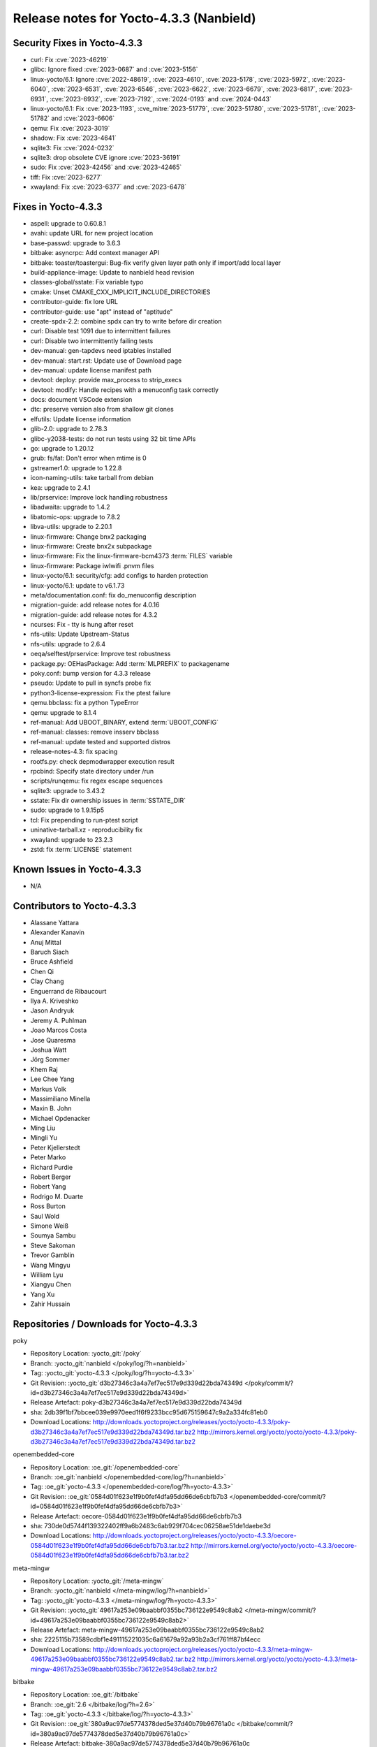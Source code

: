 .. SPDX-License-Identifier: CC-BY-SA-2.0-UK

Release notes for Yocto-4.3.3 (Nanbield)
----------------------------------------

Security Fixes in Yocto-4.3.3
~~~~~~~~~~~~~~~~~~~~~~~~~~~~~

-  curl: Fix :cve:`2023-46219`
-  glibc: Ignore fixed :cve:`2023-0687` and :cve:`2023-5156`
-  linux-yocto/6.1: Ignore :cve:`2022-48619`, :cve:`2023-4610`, :cve:`2023-5178`, :cve:`2023-5972`, :cve:`2023-6040`, :cve:`2023-6531`, :cve:`2023-6546`, :cve:`2023-6622`, :cve:`2023-6679`, :cve:`2023-6817`, :cve:`2023-6931`, :cve:`2023-6932`, :cve:`2023-7192`, :cve:`2024-0193` and :cve:`2024-0443`
-  linux-yocto/6.1: Fix :cve:`2023-1193`, :cve_mitre:`2023-51779`, :cve:`2023-51780`, :cve:`2023-51781`, :cve:`2023-51782` and :cve:`2023-6606`
-  qemu: Fix :cve:`2023-3019`
-  shadow: Fix :cve:`2023-4641`
-  sqlite3: Fix :cve:`2024-0232`
-  sqlite3: drop obsolete CVE ignore :cve:`2023-36191`
-  sudo: Fix :cve:`2023-42456` and :cve:`2023-42465`
-  tiff: Fix :cve:`2023-6277`
-  xwayland: Fix :cve:`2023-6377` and :cve:`2023-6478`


Fixes in Yocto-4.3.3
~~~~~~~~~~~~~~~~~~~~

-  aspell: upgrade to 0.60.8.1
-  avahi: update URL for new project location
-  base-passwd: upgrade to 3.6.3
-  bitbake: asyncrpc: Add context manager API
-  bitbake: toaster/toastergui: Bug-fix verify given layer path only if import/add local layer
-  build-appliance-image: Update to nanbield head revision
-  classes-global/sstate: Fix variable typo
-  cmake: Unset CMAKE_CXX_IMPLICIT_INCLUDE_DIRECTORIES
-  contributor-guide: fix lore URL
-  contributor-guide: use "apt" instead of "aptitude"
-  create-spdx-2.2: combine spdx can try to write before dir creation
-  curl: Disable test 1091 due to intermittent failures
-  curl: Disable two intermittently failing tests
-  dev-manual: gen-tapdevs need iptables installed
-  dev-manual: start.rst: Update use of Download page
-  dev-manual: update license manifest path
-  devtool: deploy: provide max_process to strip_execs
-  devtool: modify: Handle recipes with a menuconfig task correctly
-  docs: document VSCode extension
-  dtc: preserve version also from shallow git clones
-  elfutils: Update license information
-  glib-2.0: upgrade to 2.78.3
-  glibc-y2038-tests: do not run tests using 32 bit time APIs
-  go: upgrade to 1.20.12
-  grub: fs/fat: Don't error when mtime is 0
-  gstreamer1.0: upgrade to 1.22.8
-  icon-naming-utils: take tarball from debian
-  kea: upgrade to 2.4.1
-  lib/prservice: Improve lock handling robustness
-  libadwaita: upgrade to 1.4.2
-  libatomic-ops: upgrade to 7.8.2
-  libva-utils: upgrade to 2.20.1
-  linux-firmware: Change bnx2 packaging
-  linux-firmware: Create bnx2x subpackage
-  linux-firmware: Fix the linux-firmware-bcm4373 :term:`FILES` variable
-  linux-firmware: Package iwlwifi .pnvm files
-  linux-yocto/6.1: security/cfg: add configs to harden protection
-  linux-yocto/6.1: update to v6.1.73
-  meta/documentation.conf: fix do_menuconfig description
-  migration-guide: add release notes for 4.0.16
-  migration-guide: add release notes for 4.3.2
-  ncurses: Fix - tty is hung after reset
-  nfs-utils: Update Upstream-Status
-  nfs-utils: upgrade to 2.6.4
-  oeqa/selftest/prservice: Improve test robustness
-  package.py: OEHasPackage: Add :term:`MLPREFIX` to packagename
-  poky.conf: bump version for 4.3.3 release
-  pseudo: Update to pull in syncfs probe fix
-  python3-license-expression: Fix the ptest failure
-  qemu.bbclass: fix a python TypeError
-  qemu: upgrade to 8.1.4
-  ref-manual: Add UBOOT_BINARY, extend :term:`UBOOT_CONFIG`
-  ref-manual: classes: remove insserv bbclass
-  ref-manual: update tested and supported distros
-  release-notes-4.3: fix spacing
-  rootfs.py: check depmodwrapper execution result
-  rpcbind: Specify state directory under /run
-  scripts/runqemu: fix regex escape sequences
-  sqlite3: upgrade to 3.43.2
-  sstate: Fix dir ownership issues in :term:`SSTATE_DIR`
-  sudo: upgrade to 1.9.15p5
-  tcl: Fix prepending to run-ptest script
-  uninative-tarball.xz - reproducibility fix
-  xwayland: upgrade to 23.2.3
-  zstd: fix :term:`LICENSE` statement


Known Issues in Yocto-4.3.3
~~~~~~~~~~~~~~~~~~~~~~~~~~~

- N/A


Contributors to Yocto-4.3.3
~~~~~~~~~~~~~~~~~~~~~~~~~~~

-  Alassane Yattara
-  Alexander Kanavin
-  Anuj Mittal
-  Baruch Siach
-  Bruce Ashfield
-  Chen Qi
-  Clay Chang
-  Enguerrand de Ribaucourt
-  Ilya A. Kriveshko
-  Jason Andryuk
-  Jeremy A. Puhlman
-  Joao Marcos Costa
-  Jose Quaresma
-  Joshua Watt
-  Jörg Sommer
-  Khem Raj
-  Lee Chee Yang
-  Markus Volk
-  Massimiliano Minella
-  Maxin B. John
-  Michael Opdenacker
-  Ming Liu
-  Mingli Yu
-  Peter Kjellerstedt
-  Peter Marko
-  Richard Purdie
-  Robert Berger
-  Robert Yang
-  Rodrigo M. Duarte
-  Ross Burton
-  Saul Wold
-  Simone Weiß
-  Soumya Sambu
-  Steve Sakoman
-  Trevor Gamblin
-  Wang Mingyu
-  William Lyu
-  Xiangyu Chen
-  Yang Xu
-  Zahir Hussain


Repositories / Downloads for Yocto-4.3.3
~~~~~~~~~~~~~~~~~~~~~~~~~~~~~~~~~~~~~~~~

poky

-  Repository Location: :yocto_git:`/poky`
-  Branch: :yocto_git:`nanbield </poky/log/?h=nanbield>`
-  Tag:  :yocto_git:`yocto-4.3.3 </poky/log/?h=yocto-4.3.3>`
-  Git Revision: :yocto_git:`d3b27346c3a4a7ef7ec517e9d339d22bda74349d </poky/commit/?id=d3b27346c3a4a7ef7ec517e9d339d22bda74349d>`
-  Release Artefact: poky-d3b27346c3a4a7ef7ec517e9d339d22bda74349d
-  sha: 2db39f1bf7bbcee039e9970eed1f6f9233bcc95d675159647c9a2a334fc81eb0
-  Download Locations:
   http://downloads.yoctoproject.org/releases/yocto/yocto-4.3.3/poky-d3b27346c3a4a7ef7ec517e9d339d22bda74349d.tar.bz2
   http://mirrors.kernel.org/yocto/yocto/yocto-4.3.3/poky-d3b27346c3a4a7ef7ec517e9d339d22bda74349d.tar.bz2

openembedded-core

-  Repository Location: :oe_git:`/openembedded-core`
-  Branch: :oe_git:`nanbield </openembedded-core/log/?h=nanbield>`
-  Tag:  :oe_git:`yocto-4.3.3 </openembedded-core/log/?h=yocto-4.3.3>`
-  Git Revision: :oe_git:`0584d01f623e1f9b0fef4dfa95dd66de6cbfb7b3 </openembedded-core/commit/?id=0584d01f623e1f9b0fef4dfa95dd66de6cbfb7b3>`
-  Release Artefact: oecore-0584d01f623e1f9b0fef4dfa95dd66de6cbfb7b3
-  sha: 730de0d5744f139322402ff9a6b2483c6ab929f704cec06258ae51de1daebe3d
-  Download Locations:
   http://downloads.yoctoproject.org/releases/yocto/yocto-4.3.3/oecore-0584d01f623e1f9b0fef4dfa95dd66de6cbfb7b3.tar.bz2
   http://mirrors.kernel.org/yocto/yocto/yocto-4.3.3/oecore-0584d01f623e1f9b0fef4dfa95dd66de6cbfb7b3.tar.bz2

meta-mingw

-  Repository Location: :yocto_git:`/meta-mingw`
-  Branch: :yocto_git:`nanbield </meta-mingw/log/?h=nanbield>`
-  Tag:  :yocto_git:`yocto-4.3.3 </meta-mingw/log/?h=yocto-4.3.3>`
-  Git Revision: :yocto_git:`49617a253e09baabbf0355bc736122e9549c8ab2 </meta-mingw/commit/?id=49617a253e09baabbf0355bc736122e9549c8ab2>`
-  Release Artefact: meta-mingw-49617a253e09baabbf0355bc736122e9549c8ab2
-  sha: 2225115b73589cdbf1e491115221035c6a61679a92a93b2a3cf761ff87bf4ecc
-  Download Locations:
   http://downloads.yoctoproject.org/releases/yocto/yocto-4.3.3/meta-mingw-49617a253e09baabbf0355bc736122e9549c8ab2.tar.bz2
   http://mirrors.kernel.org/yocto/yocto/yocto-4.3.3/meta-mingw-49617a253e09baabbf0355bc736122e9549c8ab2.tar.bz2

bitbake

-  Repository Location: :oe_git:`/bitbake`
-  Branch: :oe_git:`2.6 </bitbake/log/?h=2.6>`
-  Tag:  :oe_git:`yocto-4.3.3 </bitbake/log/?h=yocto-4.3.3>`
-  Git Revision: :oe_git:`380a9ac97de5774378ded5e37d40b79b96761a0c </bitbake/commit/?id=380a9ac97de5774378ded5e37d40b79b96761a0c>`
-  Release Artefact: bitbake-380a9ac97de5774378ded5e37d40b79b96761a0c
-  sha: 78f579b9d29e72d09b6fb10ac62aa925104335e92d2afb3155bc9ab1994e36c1
-  Download Locations:
   http://downloads.yoctoproject.org/releases/yocto/yocto-4.3.3/bitbake-380a9ac97de5774378ded5e37d40b79b96761a0c.tar.bz2
   http://mirrors.kernel.org/yocto/yocto/yocto-4.3.3/bitbake-380a9ac97de5774378ded5e37d40b79b96761a0c.tar.bz2

yocto-docs

-  Repository Location: :yocto_git:`/yocto-docs`
-  Branch: :yocto_git:`nanbield </yocto-docs/log/?h=nanbield>`
-  Tag: :yocto_git:`yocto-4.3.3 </yocto-docs/log/?h=yocto-4.3.3>`
-  Git Revision: :yocto_git:`dde4b815db82196af086847f68ee27d7902b4ffa </yocto-docs/commit/?id=dde4b815db82196af086847f68ee27d7902b4ffa>`

